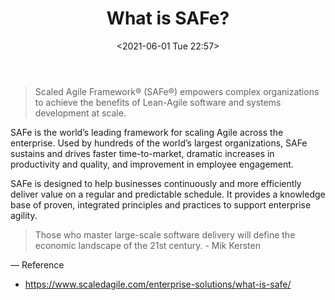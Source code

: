 :PROPERTIES:
:ID:       FF3B2CCF-5157-4C73-ADDA-5D387461BDC8
:END:
#+HUGO_BASE_DIR: ../
#+TITLE: What is SAFe?
#+DATE: <2021-06-01 Tue 22:57>
#+HUGO_AUTO_SET_LASTMOD: t
#+HUGO_TAGS: 
#+HUGO_CATEGORIES: 
#+HUGO_DRAFT: false
#+BEGIN_QUOTE
Scaled Agile Framework® (SAFe®) empowers complex organizations to achieve the
benefits of Lean-Agile software and systems development at scale.
#+END_QUOTE

SAFe is the world’s leading framework for scaling Agile across the
enterprise. Used by hundreds of the world’s largest organizations, SAFe sustains
and drives faster time-to-market, dramatic increases in productivity and
quality, and improvement in employee engagement.

SAFe is designed to help businesses continuously and more efficiently deliver
value on a regular and predictable schedule. It provides a knowledge base of
proven, integrated principles and practices to support enterprise agility.

#+BEGIN_QUOTE
Those who master large-scale software delivery will define the economic
landscape of the 21st century. - Mik Kersten
#+END_QUOTE

---
Reference
- https://www.scaledagile.com/enterprise-solutions/what-is-safe/
